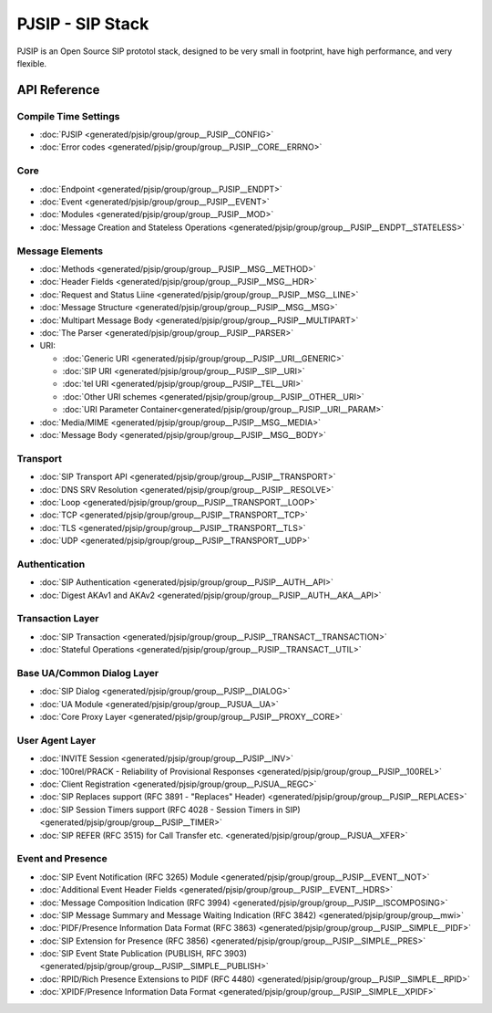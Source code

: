 PJSIP - SIP Stack
============================================

PJSIP is an Open Source SIP prototol stack, designed to be very small in footprint, 
have high performance, and very flexible.



API Reference
---------------------

Compile Time Settings
^^^^^^^^^^^^^^^^^^^^^^^^^^^^^^^^^^^^^^
- :doc:`PJSIP <generated/pjsip/group/group__PJSIP__CONFIG>`
- :doc:`Error codes <generated/pjsip/group/group__PJSIP__CORE__ERRNO>`

Core
^^^^^^^^^^^^^^^^^^^^^^^^^^^^^^^^^^^^^^
- :doc:`Endpoint <generated/pjsip/group/group__PJSIP__ENDPT>`
- :doc:`Event <generated/pjsip/group/group__PJSIP__EVENT>`
- :doc:`Modules <generated/pjsip/group/group__PJSIP__MOD>`
- :doc:`Message Creation and Stateless Operations <generated/pjsip/group/group__PJSIP__ENDPT__STATELESS>`

Message Elements
^^^^^^^^^^^^^^^^^^^^^^^^^^^^^^^^^^^^^^
- :doc:`Methods <generated/pjsip/group/group__PJSIP__MSG__METHOD>`
- :doc:`Header Fields <generated/pjsip/group/group__PJSIP__MSG__HDR>`
- :doc:`Request and Status Liine <generated/pjsip/group/group__PJSIP__MSG__LINE>`
- :doc:`Message Structure <generated/pjsip/group/group__PJSIP__MSG__MSG>`
- :doc:`Multipart Message Body <generated/pjsip/group/group__PJSIP__MULTIPART>`
- :doc:`The Parser <generated/pjsip/group/group__PJSIP__PARSER>`
- URI:

  - :doc:`Generic URI <generated/pjsip/group/group__PJSIP__URI__GENERIC>`
  - :doc:`SIP URI <generated/pjsip/group/group__PJSIP__SIP__URI>`
  - :doc:`tel URI <generated/pjsip/group/group__PJSIP__TEL__URI>`
  - :doc:`Other URI schemes <generated/pjsip/group/group__PJSIP__OTHER__URI>`
  - :doc:`URI Parameter Container<generated/pjsip/group/group__PJSIP__URI__PARAM>`
  
- :doc:`Media/MIME <generated/pjsip/group/group__PJSIP__MSG__MEDIA>`
- :doc:`Message Body <generated/pjsip/group/group__PJSIP__MSG__BODY>`


Transport
^^^^^^^^^^^^^^^^^^^^^^^^^^^^^^^^^^^^^^
- :doc:`SIP Transport API <generated/pjsip/group/group__PJSIP__TRANSPORT>`
- :doc:`DNS SRV Resolution <generated/pjsip/group/group__PJSIP__RESOLVE>`
- :doc:`Loop <generated/pjsip/group/group__PJSIP__TRANSPORT__LOOP>`
- :doc:`TCP <generated/pjsip/group/group__PJSIP__TRANSPORT__TCP>`
- :doc:`TLS <generated/pjsip/group/group__PJSIP__TRANSPORT__TLS>`
- :doc:`UDP <generated/pjsip/group/group__PJSIP__TRANSPORT__UDP>`


Authentication
^^^^^^^^^^^^^^^^^^^^^^^^^^^^^^^^^^^^^^
- :doc:`SIP Authentication <generated/pjsip/group/group__PJSIP__AUTH__API>`
- :doc:`Digest AKAv1 and AKAv2 <generated/pjsip/group/group__PJSIP__AUTH__AKA__API>`

Transaction Layer
^^^^^^^^^^^^^^^^^^^^^^^^^^^^^^^^^^^^^^
- :doc:`SIP Transaction <generated/pjsip/group/group__PJSIP__TRANSACT__TRANSACTION>`
- :doc:`Stateful Operations <generated/pjsip/group/group__PJSIP__TRANSACT__UTIL>`

Base UA/Common Dialog Layer
^^^^^^^^^^^^^^^^^^^^^^^^^^^^^^^^^^^^^^
- :doc:`SIP Dialog <generated/pjsip/group/group__PJSIP__DIALOG>`
- :doc:`UA Module <generated/pjsip/group/group__PJSUA__UA>`
- :doc:`Core Proxy Layer <generated/pjsip/group/group__PJSIP__PROXY__CORE>`

User Agent Layer
^^^^^^^^^^^^^^^^^^^^^^^^^^^^^^^^^^^^^^
- :doc:`INVITE Session <generated/pjsip/group/group__PJSIP__INV>`
- :doc:`100rel/PRACK - Reliability of Provisional Responses <generated/pjsip/group/group__PJSIP__100REL>`
- :doc:`Client Registration <generated/pjsip/group/group__PJSUA__REGC>`
- :doc:`SIP Replaces support (RFC 3891 - "Replaces" Header) <generated/pjsip/group/group__PJSIP__REPLACES>`
- :doc:`SIP Session Timers support (RFC 4028 - Session Timers in SIP) <generated/pjsip/group/group__PJSIP__TIMER>`
- :doc:`SIP REFER (RFC 3515) for Call Transfer etc. <generated/pjsip/group/group__PJSUA__XFER>`

Event and Presence
^^^^^^^^^^^^^^^^^^^^^^^^^^^^^^^^^^^^^^
- :doc:`SIP Event Notification (RFC 3265) Module <generated/pjsip/group/group__PJSIP__EVENT__NOT>`
- :doc:`Additional Event Header Fields <generated/pjsip/group/group__PJSIP__EVENT__HDRS>`
- :doc:`Message Composition Indication (RFC 3994) <generated/pjsip/group/group__PJSIP__ISCOMPOSING>`
- :doc:`SIP Message Summary and Message Waiting Indication (RFC 3842) <generated/pjsip/group/group__mwi>`
- :doc:`PIDF/Presence Information Data Format (RFC 3863) <generated/pjsip/group/group__PJSIP__SIMPLE__PIDF>`
- :doc:`SIP Extension for Presence (RFC 3856) <generated/pjsip/group/group__PJSIP__SIMPLE__PRES>`
- :doc:`SIP Event State Publication (PUBLISH, RFC 3903) <generated/pjsip/group/group__PJSIP__SIMPLE__PUBLISH>`
- :doc:`RPID/Rich Presence Extensions to PIDF (RFC 4480) <generated/pjsip/group/group__PJSIP__SIMPLE__RPID>`
- :doc:`XPIDF/Presence Information Data Format <generated/pjsip/group/group__PJSIP__SIMPLE__XPIDF>`
